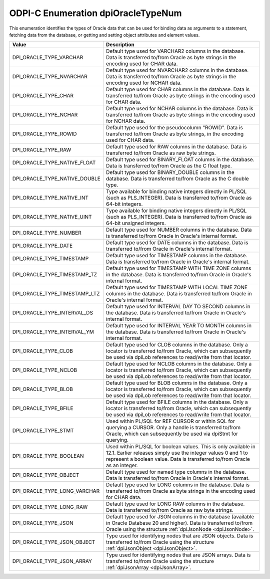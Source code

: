 .. _dpiOracleTypeNum:

ODPI-C Enumeration dpiOracleTypeNum
-----------------------------------

This enumeration identifies the types of Oracle data that can be used for
binding data as arguments to a statement, fetching data from the database, or
getting and setting object attributes and element values.

=============================  ================================================
Value                          Description
=============================  ================================================
DPI_ORACLE_TYPE_VARCHAR        Default type used for VARCHAR2 columns in the
                               database. Data is transferred to/from Oracle as
                               byte strings in the encoding used for CHAR data.
DPI_ORACLE_TYPE_NVARCHAR       Default type used for NVARCHAR2 columns in the
                               database. Data is transferred to/from Oracle as
                               byte strings in the encoding used for NCHAR
                               data.
DPI_ORACLE_TYPE_CHAR           Default type used for CHAR columns in the
                               database. Data is transferred to/from Oracle as
                               byte strings in the encoding used for CHAR data.
DPI_ORACLE_TYPE_NCHAR          Default type used for NCHAR columns in the
                               database. Data is transferred to/from Oracle as
                               byte strings in the encoding used for NCHAR
                               data.
DPI_ORACLE_TYPE_ROWID          Default type used for the pseudocolumn "ROWID".
                               Data is transferred to/from Oracle as byte
                               strings, in the encoding used for CHAR data.
DPI_ORACLE_TYPE_RAW            Default type used for RAW columns in the
                               database. Data is transferred to/from Oracle as
                               raw byte strings.
DPI_ORACLE_TYPE_NATIVE_FLOAT   Default type used for BINARY_FLOAT columns in
                               the database. Data is transferred to/from Oracle
                               as the C float type.
DPI_ORACLE_TYPE_NATIVE_DOUBLE  Default type used for BINARY_DOUBLE columns in
                               the database. Data is transferred to/from Oracle
                               as the C double type.
DPI_ORACLE_TYPE_NATIVE_INT     Type available for binding native integers
                               directly in PL/SQL (such as PLS_INTEGER). Data
                               is transferred to/from Oracle as 64-bit
                               integers.
DPI_ORACLE_TYPE_NATIVE_UINT    Type available for binding native integers
                               directly in PL/SQL (such as PLS_INTEGER). Data
                               is transferred to/from Oracle as 64-bit
                               unsigned integers.
DPI_ORACLE_TYPE_NUMBER         Default type used for NUMBER columns in the
                               database. Data is transferred to/from Oracle in
                               Oracle's internal format.
DPI_ORACLE_TYPE_DATE           Default type used for DATE columns in the
                               database. Data is transferred to/from Oracle in
                               Oracle's internal format.
DPI_ORACLE_TYPE_TIMESTAMP      Default type used for TIMESTAMP columns in the
                               database. Data is transferred to/from Oracle in
                               Oracle's internal format.
DPI_ORACLE_TYPE_TIMESTAMP_TZ   Default type used for TIMESTAMP WITH TIME ZONE
                               columns in the database. Data is transferred
                               to/from Oracle in Oracle's internal format.
DPI_ORACLE_TYPE_TIMESTAMP_LTZ  Default type used for TIMESTAMP WITH LOCAL TIME
                               ZONE columns in the database. Data is
                               transferred to/from Oracle in Oracle's internal
                               format.
DPI_ORACLE_TYPE_INTERVAL_DS    Default type used for INTERVAL DAY TO SECOND
                               columns in the database. Data is transferred
                               to/from Oracle in Oracle's internal format.
DPI_ORACLE_TYPE_INTERVAL_YM    Default type used for INTERVAL YEAR TO MONTH
                               columns in the database. Data is transferred
                               to/from Oracle in Oracle's internal format.
DPI_ORACLE_TYPE_CLOB           Default type used for CLOB columns in the
                               database. Only a locator is transferred to/from
                               Oracle, which can subsequently be used via
                               dpiLob references to read/write from that
                               locator.
DPI_ORACLE_TYPE_NCLOB          Default type used for NCLOB columns in the
                               database. Only a locator is transferred to/from
                               Oracle, which can subsequently be used via
                               dpiLob references to read/write from that
                               locator.
DPI_ORACLE_TYPE_BLOB           Default type used for BLOB columns in the
                               database. Only a locator is transferred to/from
                               Oracle, which can subsequently be used via
                               dpiLob references to read/write from that
                               locator.
DPI_ORACLE_TYPE_BFILE          Default type used for BFILE columns in the
                               database. Only a locator is transferred to/from
                               Oracle, which can subsequently be used via
                               dpiLob references to read/write from that
                               locator.
DPI_ORACLE_TYPE_STMT           Used within PL/SQL for REF CURSOR or within SQL
                               for querying a CURSOR. Only a handle is
                               transferred to/from Oracle, which can
                               subsequently be used via dpiStmt for querying.
DPI_ORACLE_TYPE_BOOLEAN        Used within PL/SQL for boolean values. This is
                               only available in 12.1. Earlier releases simply
                               use the integer values 0 and 1 to represent a
                               boolean value. Data is transferred to/from
                               Oracle as an integer.
DPI_ORACLE_TYPE_OBJECT         Default type used for named type columns in the
                               database. Data is transferred to/from Oracle in
                               Oracle's internal format.
DPI_ORACLE_TYPE_LONG_VARCHAR   Default type used for LONG columns in the
                               database. Data is transferred to/from Oracle as
                               byte strings in the encoding used for CHAR data.
DPI_ORACLE_TYPE_LONG_RAW       Default type used for LONG RAW columns in the
                               database. Data is transferred to/from Oracle as
                               raw byte strings.
DPI_ORACLE_TYPE_JSON           Default type used for JSON columns in the
                               database (available in Oracle Database 20 and
                               higher). Data is transferred to/from Oracle
                               using the structure
                               :ref:`dpiJsonNode <dpiJsonNode>`.
DPI_ORACLE_TYPE_JSON_OBJECT    Type used for identifying nodes that are JSON
                               objects. Data is transferred to/from Oracle
                               using the structure
                               :ref:`dpiJsonObject <dpiJsonObject>`.
DPI_ORACLE_TYPE_JSON_ARRAY     Type used for identifying nodes that are JSON
                               arrays. Data is transferred to/from Oracle using
                               the structure
                               :ref:`dpiJsonArray <dpiJsonArray>`.
=============================  ================================================
